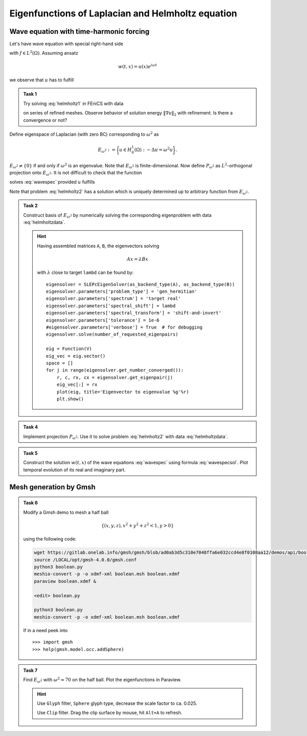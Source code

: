 Eigenfunctions of Laplacian and Helmholtz equation
==================================================

Wave equation with time-harmonic forcing
----------------------------------------

Let's have wave equation with special right-hand side

.. math::
    :label: wavespec

    w_{tt} - \Delta w &= f\, e^{i\omega t}
        &&\quad\text{ in }\Omega\times(0,T),

    w &= 0
        &&\quad\text{ on }\partial\Omega\times(0,T)

with :math:`f \in L^2(\Omega)`. Assuming ansatz

.. math::

    w(t, x) = u(x) e^{i\omega t}

we observe that :math:`u` has to fulfill

.. math::
    :label: helmholtz1

    -\Delta u - \omega^2 u &= f
        &&\quad\text{ in }\Omega,

    u &= 0
        &&\quad\text{ on }\partial\Omega.


.. admonition:: Task 1

    Try solving :eq:`helmholtz1` in FEniCS with data

    .. math::
        :label: helmholtzdata

        \Omega &= (0,1)\times(0,1),

        \omega &= \sqrt{5}\pi,

        f &= x + y

    on series of refined meshes. Observe behavior
    of solution energy :math:`\|\nabla u\|_2` with refinement.
    Is there a convergence or not?


Define eigenspace of Laplacian (with zero BC) corresponding
to :math:`\omega^2` as

.. math::

    E_{\omega^2} := \biggl\{ u\in H_0^1(\Omega): -\Delta u = \omega^2 u \biggr\}.

:math:`E_{\omega^2}\neq\{0\}` if and only if
:math:`\omega^2` is an eigenvalue. Note that
:math:`E_{\omega^2}` is finite-dimensional. Now define
:math:`P_{\omega^2}` as :math:`L^2`-orthogonal projection
onto :math:`E_{\omega^2}`. It is not difficult
to check that the function

.. math::
    :label: wavespecsol

    w(t, x) = \frac{t e^{i\omega t}}{2i\omega} (P_{\omega^2} f)(x)
    + e^{i\omega t} u(x)

solves :eq:`wavespec` provided :math:`u` fulfills

.. math::
    :label: helmholtz2

    -\Delta u - \omega^2 u &= (1-P_{\omega^2}) f
        &&\quad\text{ in }\Omega,

    u &= 0
        &&\quad\text{ on }\partial\Omega.

Note that problem :eq:`helmholtz2` has a solution which is
uniquely determined up to arbitrary function from :math:`E_{\omega^2}`.


.. admonition:: Task 2

    Construct basis of :math:`E_{\omega^2}` by numerically solving
    the corresponding eigenproblem with data :eq:`helmholtzdata`.

    .. hint::

        Having assembled matrices ``A``, ``B``, the eigenvectors solving

        .. math::

            A x = \lambda B x

        with :math:`\lambda` close to target ``lambd`` can be found by::

            eigensolver = SLEPcEigenSolver(as_backend_type(A), as_backend_type(B))
            eigensolver.parameters['problem_type'] = 'gen_hermitian'
            eigensolver.parameters['spectrum'] = 'target real'
            eigensolver.parameters['spectral_shift'] = lambd
            eigensolver.parameters['spectral_transform'] = 'shift-and-invert'
            eigensolver.parameters['tolerance'] = 1e-6
            #eigensolver.parameters['verbose'] = True  # for debugging
            eigensolver.solve(number_of_requested_eigenpairs)

            eig = Function(V)
            eig_vec = eig.vector()
            space = []
            for j in range(eigensolver.get_number_converged()):
                r, c, rx, cx = eigensolver.get_eigenpair(j)
                eig_vec[:] = rx
                plot(eig, title='Eigenvector to eigenvalue %g'%r)
                plt.show()


.. admonition:: Task 4

    Implement projection :math:`P_{\omega^2}`. Use it to solve
    problem :eq:`helmholtz2` with data :eq:`helmholtzdata`.


.. admonition:: Task 5

    Construct the solution :math:`w(t, x)` of the wave
    equations :eq:`wavespec` using formula :eq:`wavespecsol`.
    Plot temporal evolution of its real and imaginary
    part.


Mesh generation by Gmsh
-----------------------

.. admonition:: Task 6

    Modify a Gmsh demo to mesh a half ball

    .. math::

        \{(x,y,z), x^2 + y^2 + z^2 < 1,  y>0\}

    using the following code:

    .. code-block:: shell

        wget https://gitlab.onelab.info/gmsh/gmsh/blob/ad0ab3d5c310e7048ffa6e032ccd4e8f0108aa12/demos/api/boolean.py
        source /LOCAL/opt/gmsh-4.0.0/gmsh.conf
        python3 boolean.py
        meshio-convert -p -o xdmf-xml boolean.msh boolean.xdmf
        paraview boolean.xdmf &

        <edit> boolean.py

        python3 boolean.py
        meshio-convert -p -o xdmf-xml boolean.msh boolean.xdmf

    If in a need peek into
    ::

    >>> import gmsh
    >>> help(gmsh.model.occ.addSphere)


.. admonition:: Task 7

    Find :math:`E_{\omega^2}` with :math:`\omega^2 \approx 70`
    on the half ball. Plot the eigenfunctions in Paraview.

    .. hint::

        Use ``Glyph`` filter, ``Sphere`` glyph type, decrease
        the scale factor to ca. 0.025.

        Use ``Clip`` filter. Drag the clip surface by mouse,
        hit ``Alt+A`` to refresh.


.. only:: priv

    Reference solution
    ------------------

    .. toggle-header::
        :header: **Show/Hide Code**

        :download:`Download Code <impl.py>`

        .. literalinclude:: impl.py
